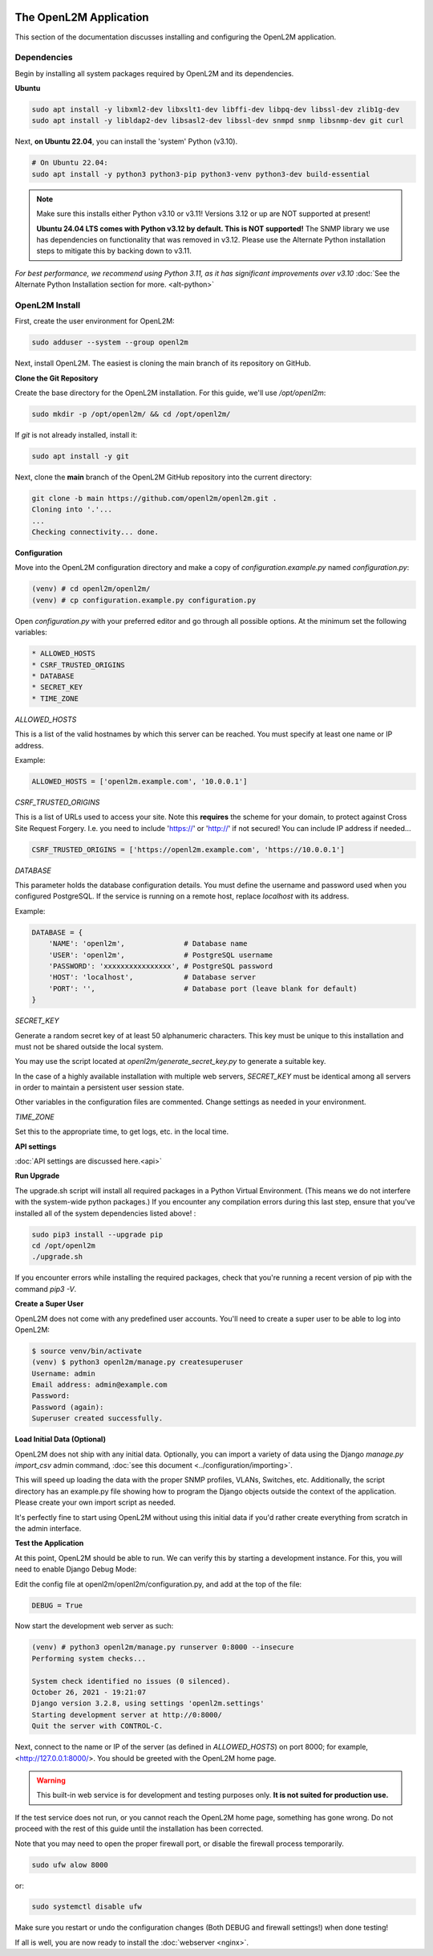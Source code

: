 .. image:: ../_static/openl2m_logo.png

=======================
The OpenL2M Application
=======================

This section of the documentation discusses installing and configuring the
OpenL2M application.

Dependencies
------------

Begin by installing all system packages required by OpenL2M and its dependencies.

**Ubuntu**

.. code-block:: bash

  sudo apt install -y libxml2-dev libxslt1-dev libffi-dev libpq-dev libssl-dev zlib1g-dev
  sudo apt install -y libldap2-dev libsasl2-dev libssl-dev snmpd snmp libsnmp-dev git curl

Next, **on Ubuntu 22.04**, you can install the 'system' Python (v3.10).

.. code-block:: bash

  # On Ubuntu 22.04:
  sudo apt install -y python3 python3-pip python3-venv python3-dev build-essential

.. note::

  Make sure this installs either Python v3.10 or v3.11! Versions 3.12 or up are NOT supported at present!

  **Ubuntu 24.04 LTS comes with Python v3.12 by default. This is NOT supported!**
  The SNMP library we use has dependencies on functionality that was removed in v3.12.
  Please use the Alternate Python installation steps to mitigate this by backing down to v3.11.

*For best performance, we recommend using Python 3.11, as it has significant improvements over v3.10*
:doc:`See the Alternate Python Installation section for more. <alt-python>`

OpenL2M Install
---------------

First, create the user environment for OpenL2M:

.. code-block:: bash

  sudo adduser --system --group openl2m


Next, install OpenL2M. The easiest is cloning the main branch of its repository on GitHub.


**Clone the Git Repository**

Create the base directory for the OpenL2M installation. For this guide, we'll use `/opt/openl2m`:

.. code-block:: bash

  sudo mkdir -p /opt/openl2m/ && cd /opt/openl2m/


If `git` is not already installed, install it:

.. code-block:: bash

  sudo apt install -y git


Next, clone the **main** branch of the OpenL2M GitHub repository into the current directory:

.. code-block:: bash

  git clone -b main https://github.com/openl2m/openl2m.git .
  Cloning into '.'...
  ...
  Checking connectivity... done.


**Configuration**

Move into the OpenL2M configuration directory and make a copy of `configuration.example.py` named `configuration.py`:

.. code-block:: bash

  (venv) # cd openl2m/openl2m/
  (venv) # cp configuration.example.py configuration.py

Open `configuration.py` with your preferred editor and go through all possible options.
At the minimum set the following variables:

.. code-block:: bash

  * ALLOWED_HOSTS
  * CSRF_TRUSTED_ORIGINS
  * DATABASE
  * SECRET_KEY
  * TIME_ZONE

*ALLOWED_HOSTS*

This is a list of the valid hostnames by which this server can be reached.
You must specify at least one name or IP address.

Example:

.. code-block:: bash

  ALLOWED_HOSTS = ['openl2m.example.com', '10.0.0.1']

*CSRF_TRUSTED_ORIGINS*

This is a list of URLs used to access your site. Note this **requires** the scheme for your domain,
to protect against Cross Site Request Forgery. I.e. you need to include 'https://' or 'http://' if not secured!
You can include IP address if needed...

.. code-block:: bash

  CSRF_TRUSTED_ORIGINS = ['https://openl2m.example.com', 'https://10.0.0.1']

*DATABASE*

This parameter holds the database configuration details. You must define the
username and password used when you configured PostgreSQL. If the service is
running on a remote host, replace `localhost` with its address.

Example:

.. code-block:: bash

  DATABASE = {
      'NAME': 'openl2m',              # Database name
      'USER': 'openl2m',              # PostgreSQL username
      'PASSWORD': 'xxxxxxxxxxxxxxxx', # PostgreSQL password
      'HOST': 'localhost',            # Database server
      'PORT': '',                     # Database port (leave blank for default)
  }

*SECRET_KEY*

Generate a random secret key of at least 50 alphanumeric characters.
This key must be unique to this installation and must not be shared
outside the local system.

You may use the script located at `openl2m/generate_secret_key.py` to
generate a suitable key.

In the case of a highly available installation with multiple web servers,
`SECRET_KEY` must be identical among all servers in order to maintain a
persistent user session state.

Other variables in the configuration files are commented. Change settings as needed in your environment.

*TIME_ZONE*

Set this to the appropriate time, to get logs, etc. in the local time.


**API settings**

:doc:`API settings are discussed here.<api>`


**Run Upgrade**

The upgrade.sh script will install all required packages in a Python Virtual Environment.
(This means we do not interfere with the system-wide python packages.)
If you encounter any compilation errors during this last step, ensure that
you've installed all of the system dependencies listed above! :

.. code-block:: bash

  sudo pip3 install --upgrade pip
  cd /opt/openl2m
  ./upgrade.sh

If you encounter errors while installing the required packages, check that
you're running a recent version of pip with the command `pip3 -V`.


**Create a Super User**

OpenL2M does not come with any predefined user accounts. You'll need to
create a super user to be able to log into OpenL2M:

.. code-block:: bash

  $ source venv/bin/activate
  (venv) $ python3 openl2m/manage.py createsuperuser
  Username: admin
  Email address: admin@example.com
  Password:
  Password (again):
  Superuser created successfully.


**Load Initial Data (Optional)**

OpenL2M does not ship with any initial data. Optionally, you can import a
variety of data using the Django *manage.py import_csv*  admin command,
:doc:`see this document <../configuration/importing>`.

This will speed up loading the data with the proper SNMP profiles, VLANs, Switches, etc.
Additionally, the script directory has an example.py file showing how to program
the Django objects outside the context of the application.
Please create your own import script as needed.

It's perfectly fine to start using OpenL2M without using this initial data
if you'd rather create everything from scratch in the admin interface.


**Test the Application**

At this point, OpenL2M should be able to run. We can verify this by starting
a development instance. For this, you will need to enable Django Debug Mode:

Edit the config file at openl2m/openl2m/configuration.py, and add at the top of the file:

.. code-block:: bash

  DEBUG = True

Now start the development web server as such:

.. code-block:: bash

  (venv) # python3 openl2m/manage.py runserver 0:8000 --insecure
  Performing system checks...

  System check identified no issues (0 silenced).
  October 26, 2021 - 19:21:07
  Django version 3.2.8, using settings 'openl2m.settings'
  Starting development server at http://0:8000/
  Quit the server with CONTROL-C.

Next, connect to the name or IP of the server (as defined in `ALLOWED_HOSTS`) on port 8000;
for example, <http://127.0.0.1:8000/>. You should be greeted with the OpenL2M home page.

.. warning::

  This built-in web service is for development and testing purposes only.
  **It is not suited for production use.**

If the test service does not run, or you cannot reach the OpenL2M home page, something has gone wrong.
Do not proceed with the rest of this guide until the installation has been corrected.

Note that you may need to open the proper firewall port,
or disable the firewall process temporarily.

.. code-block:: bash

  sudo ufw alow 8000

or:

.. code-block:: bash

  sudo systemctl disable ufw


Make sure you restart or undo the configuration changes (Both DEBUG and firewall settings!) when done testing!

If all is well, you are now ready to install the :doc:`webserver <nginx>`.
